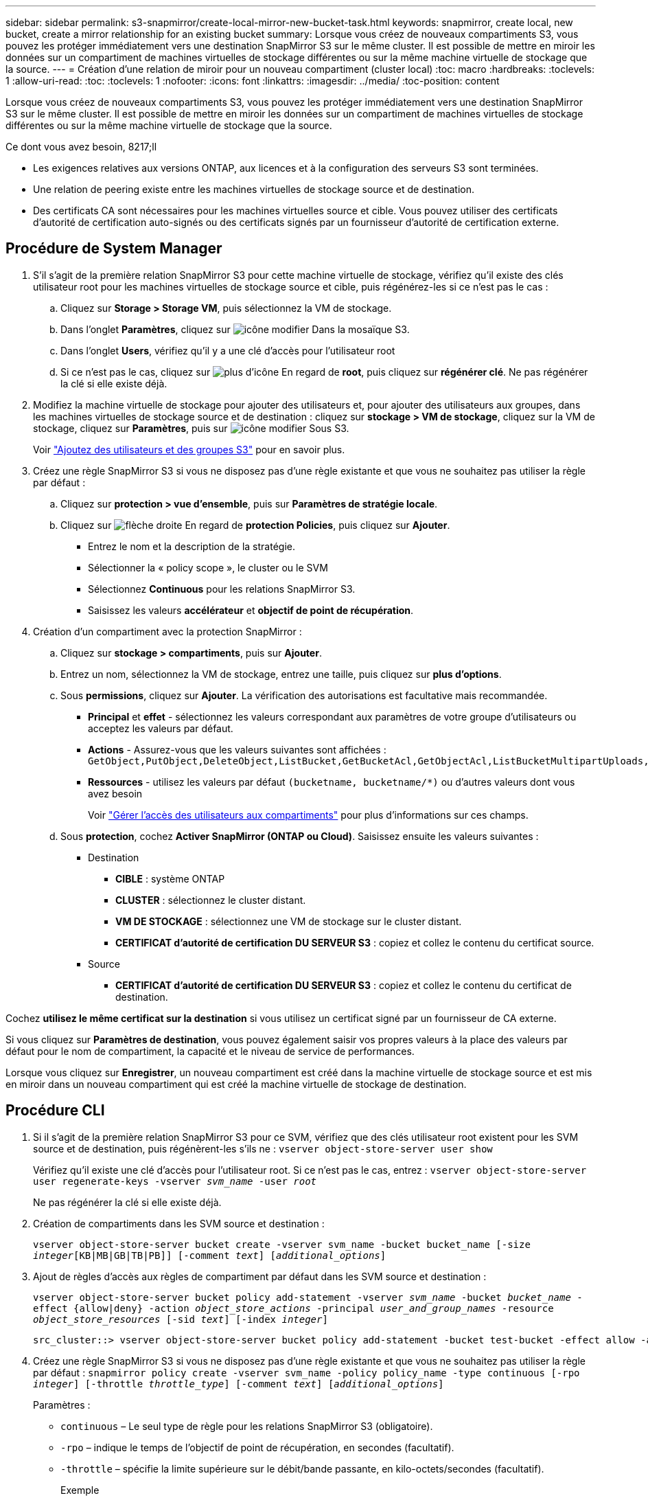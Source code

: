 ---
sidebar: sidebar 
permalink: s3-snapmirror/create-local-mirror-new-bucket-task.html 
keywords: snapmirror, create local, new bucket, create a mirror relationship for an existing bucket 
summary: Lorsque vous créez de nouveaux compartiments S3, vous pouvez les protéger immédiatement vers une destination SnapMirror S3 sur le même cluster. Il est possible de mettre en miroir les données sur un compartiment de machines virtuelles de stockage différentes ou sur la même machine virtuelle de stockage que la source. 
---
= Création d'une relation de miroir pour un nouveau compartiment (cluster local)
:toc: macro
:hardbreaks:
:toclevels: 1
:allow-uri-read: 
:toc: 
:toclevels: 1
:nofooter: 
:icons: font
:linkattrs: 
:imagesdir: ../media/
:toc-position: content


[role="lead"]
Lorsque vous créez de nouveaux compartiments S3, vous pouvez les protéger immédiatement vers une destination SnapMirror S3 sur le même cluster. Il est possible de mettre en miroir les données sur un compartiment de machines virtuelles de stockage différentes ou sur la même machine virtuelle de stockage que la source.

.Ce dont vous avez besoin, 8217;ll
* Les exigences relatives aux versions ONTAP, aux licences et à la configuration des serveurs S3 sont terminées.
* Une relation de peering existe entre les machines virtuelles de stockage source et de destination.
* Des certificats CA sont nécessaires pour les machines virtuelles source et cible. Vous pouvez utiliser des certificats d'autorité de certification auto-signés ou des certificats signés par un fournisseur d'autorité de certification externe.




== Procédure de System Manager

. S'il s'agit de la première relation SnapMirror S3 pour cette machine virtuelle de stockage, vérifiez qu'il existe des clés utilisateur root pour les machines virtuelles de stockage source et cible, puis régénérez-les si ce n'est pas le cas :
+
.. Cliquez sur *Storage > Storage VM*, puis sélectionnez la VM de stockage.
.. Dans l'onglet *Paramètres*, cliquez sur image:icon_pencil.gif["icône modifier"] Dans la mosaïque S3.
.. Dans l'onglet *Users*, vérifiez qu'il y a une clé d'accès pour l'utilisateur root
.. Si ce n'est pas le cas, cliquez sur image:icon_kabob.gif["plus d'icône"] En regard de *root*, puis cliquez sur *régénérer clé*. Ne pas régénérer la clé si elle existe déjà.


. Modifiez la machine virtuelle de stockage pour ajouter des utilisateurs et, pour ajouter des utilisateurs aux groupes, dans les machines virtuelles de stockage source et de destination : cliquez sur *stockage > VM de stockage*, cliquez sur la VM de stockage, cliquez sur *Paramètres*, puis sur image:icon_pencil.gif["icône modifier"] Sous S3.
+
Voir link:../task_object_provision_add_s3_users_groups.html["Ajoutez des utilisateurs et des groupes S3"] pour en savoir plus.

. Créez une règle SnapMirror S3 si vous ne disposez pas d'une règle existante et que vous ne souhaitez pas utiliser la règle par défaut :
+
.. Cliquez sur *protection > vue d'ensemble*, puis sur *Paramètres de stratégie locale*.
.. Cliquez sur image:../media/icon_arrow.gif["flèche droite"] En regard de *protection Policies*, puis cliquez sur *Ajouter*.
+
*** Entrez le nom et la description de la stratégie.
*** Sélectionner la « policy scope », le cluster ou le SVM
*** Sélectionnez *Continuous* pour les relations SnapMirror S3.
*** Saisissez les valeurs *accélérateur* et *objectif de point de récupération*.




. Création d'un compartiment avec la protection SnapMirror :
+
.. Cliquez sur *stockage > compartiments*, puis sur *Ajouter*.
.. Entrez un nom, sélectionnez la VM de stockage, entrez une taille, puis cliquez sur *plus d'options*.
.. Sous *permissions*, cliquez sur *Ajouter*. La vérification des autorisations est facultative mais recommandée.
+
*** *Principal* et *effet* - sélectionnez les valeurs correspondant aux paramètres de votre groupe d'utilisateurs ou acceptez les valeurs par défaut.
*** *Actions* - Assurez-vous que les valeurs suivantes sont affichées : `GetObject,PutObject,DeleteObject,ListBucket,GetBucketAcl,GetObjectAcl,ListBucketMultipartUploads,ListMultipartUploadParts`
*** *Ressources* - utilisez les valeurs par défaut ``(bucketname, bucketname/*)`` ou d'autres valeurs dont vous avez besoin
+
Voir link:../task_object_provision_manage_bucket_access.html["Gérer l'accès des utilisateurs aux compartiments"] pour plus d'informations sur ces champs.



.. Sous *protection*, cochez *Activer SnapMirror (ONTAP ou Cloud)*. Saisissez ensuite les valeurs suivantes :
+
*** Destination
+
**** *CIBLE* : système ONTAP
**** *CLUSTER* : sélectionnez le cluster distant.
**** *VM DE STOCKAGE* : sélectionnez une VM de stockage sur le cluster distant.
**** *CERTIFICAT d'autorité de certification DU SERVEUR S3* : copiez et collez le contenu du certificat source.


*** Source
+
**** *CERTIFICAT d'autorité de certification DU SERVEUR S3* : copiez et collez le contenu du certificat de destination.








Cochez *utilisez le même certificat sur la destination* si vous utilisez un certificat signé par un fournisseur de CA externe.

Si vous cliquez sur *Paramètres de destination*, vous pouvez également saisir vos propres valeurs à la place des valeurs par défaut pour le nom de compartiment, la capacité et le niveau de service de performances.

Lorsque vous cliquez sur *Enregistrer*, un nouveau compartiment est créé dans la machine virtuelle de stockage source et est mis en miroir dans un nouveau compartiment qui est créé la machine virtuelle de stockage de destination.



== Procédure CLI

. Si il s'agit de la première relation SnapMirror S3 pour ce SVM, vérifiez que des clés utilisateur root existent pour les SVM source et de destination, puis régénèrent-les s'ils ne :
`vserver object-store-server user show`
+
Vérifiez qu'il existe une clé d'accès pour l'utilisateur root. Si ce n'est pas le cas, entrez :
`vserver object-store-server user regenerate-keys -vserver _svm_name_ -user _root_`

+
Ne pas régénérer la clé si elle existe déjà.

. Création de compartiments dans les SVM source et destination :
+
`vserver object-store-server bucket create -vserver svm_name -bucket bucket_name [-size _integer_[KB|MB|GB|TB|PB]] [-comment _text_] [_additional_options_]`

. Ajout de règles d'accès aux règles de compartiment par défaut dans les SVM source et destination :
+
`vserver object-store-server bucket policy add-statement -vserver _svm_name_ -bucket _bucket_name_ -effect {allow|deny} -action _object_store_actions_ -principal _user_and_group_names_ -resource _object_store_resources_ [-sid _text_] [-index _integer_]`

+
....
src_cluster::> vserver object-store-server bucket policy add-statement -bucket test-bucket -effect allow -action GetObject,PutObject,DeleteObject,ListBucket,GetBucketAcl,GetObjectAcl,ListBucketMultipartUploads,ListMultipartUploadParts -principal - -resource test-bucket, test-bucket /*
....
. Créez une règle SnapMirror S3 si vous ne disposez pas d'une règle existante et que vous ne souhaitez pas utiliser la règle par défaut :
`snapmirror policy create -vserver svm_name -policy policy_name -type continuous [-rpo _integer_] [-throttle _throttle_type_] [-comment _text_] [_additional_options_]`
+
Paramètres :

+
** `continuous` – Le seul type de règle pour les relations SnapMirror S3 (obligatoire).
** `-rpo` – indique le temps de l'objectif de point de récupération, en secondes (facultatif).
** `-throttle` – spécifie la limite supérieure sur le débit/bande passante, en kilo-octets/secondes (facultatif).
+
.Exemple
[listing]
----
src_cluster::> snapmirror policy create -vserver vs0 -type continuous -rpo 0 -policy test-policy
----


. Installer les certificats de serveur CA sur le SVM admin :
+
.. Installez le certificat CA qui a signé le certificat du serveur _source_ S3 sur le SVM admin :
`security certificate install -type server-ca -vserver _admin_svm_ -cert-name _src_server_certificate_`
.. Installez le certificat CA qui a signé le certificat du serveur _destination_ S3 sur le SVM admin :
`security certificate install -type server-ca -vserver _admin_svm_ -cert-name _dest_server_certificate_`+ si vous utilisez un certificat signé par un fournisseur d'autorité de certification externe, vous n'avez qu'à installer ce certificat sur la SVM d'administration.
+
Voir la `security certificate install` page de manuel pour plus de détails.



. Création d'une relation SnapMirror S3 :
`snapmirror create -source-path _src_svm_name_:/bucket/_bucket_name_ -destination-path _dest_peer_svm_name_:/bucket/_bucket_name_, ...} [-policy policy_name]``
+
Vous pouvez utiliser une stratégie que vous avez créée ou accepter la règle par défaut.

+
....
src_cluster::> snapmirror create -source-path vs0-src:/bucket/test-bucket -destination-path vs1-dest:/vs1/bucket/test-bucket-mirror -policy test-policy
....
. Vérifiez que la mise en miroir est active :
`snapmirror show -policy-type continuous -fields status`

